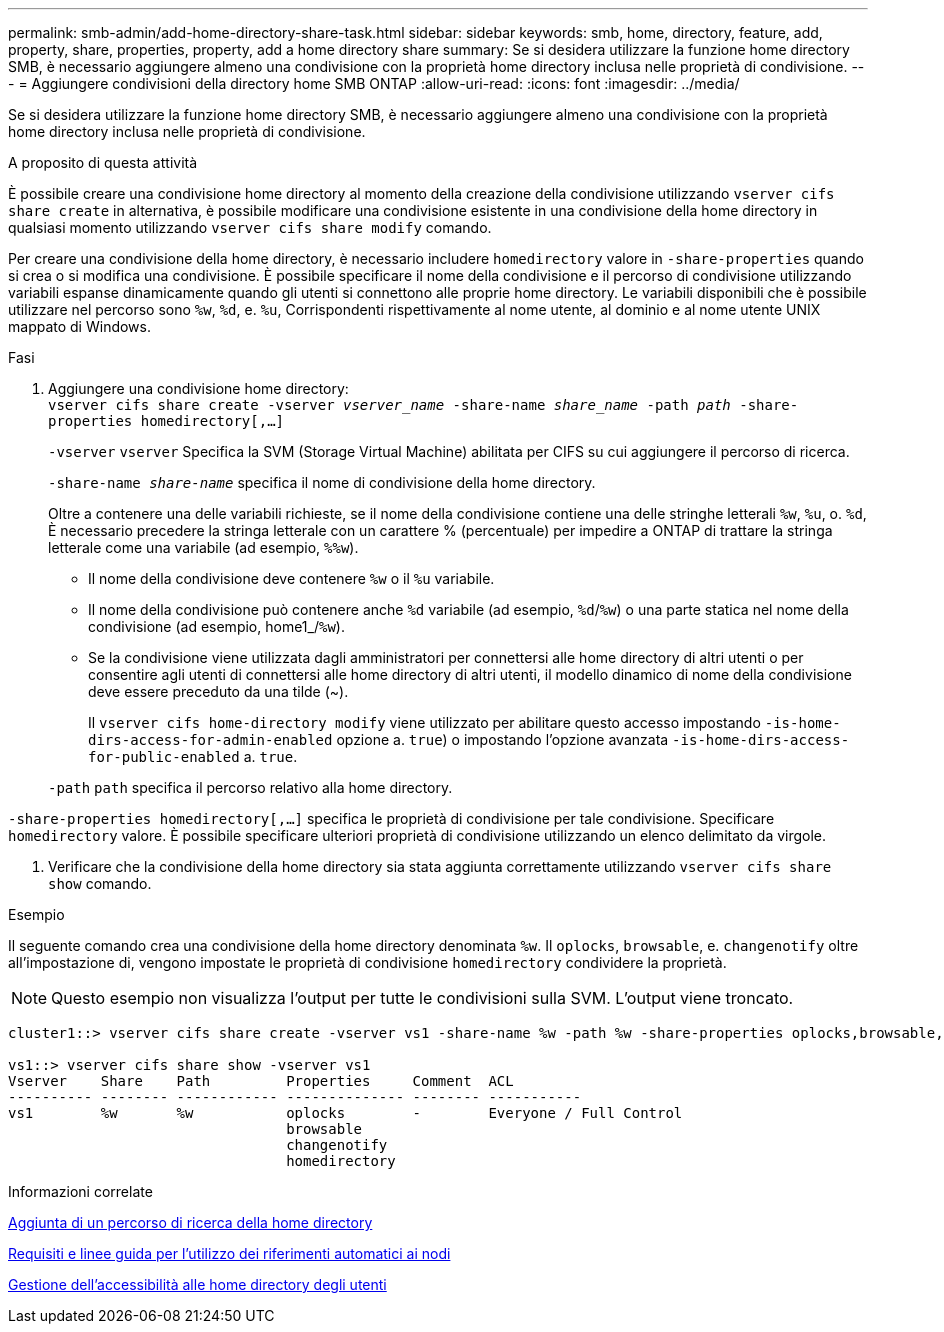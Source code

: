 ---
permalink: smb-admin/add-home-directory-share-task.html 
sidebar: sidebar 
keywords: smb, home, directory, feature, add, property, share, properties, property, add a home directory share 
summary: Se si desidera utilizzare la funzione home directory SMB, è necessario aggiungere almeno una condivisione con la proprietà home directory inclusa nelle proprietà di condivisione. 
---
= Aggiungere condivisioni della directory home SMB ONTAP
:allow-uri-read: 
:icons: font
:imagesdir: ../media/


[role="lead"]
Se si desidera utilizzare la funzione home directory SMB, è necessario aggiungere almeno una condivisione con la proprietà home directory inclusa nelle proprietà di condivisione.

.A proposito di questa attività
È possibile creare una condivisione home directory al momento della creazione della condivisione utilizzando `vserver cifs share create` in alternativa, è possibile modificare una condivisione esistente in una condivisione della home directory in qualsiasi momento utilizzando `vserver cifs share modify` comando.

Per creare una condivisione della home directory, è necessario includere `homedirectory` valore in `-share-properties` quando si crea o si modifica una condivisione. È possibile specificare il nome della condivisione e il percorso di condivisione utilizzando variabili espanse dinamicamente quando gli utenti si connettono alle proprie home directory. Le variabili disponibili che è possibile utilizzare nel percorso sono `%w`, `%d`, e. `%u`, Corrispondenti rispettivamente al nome utente, al dominio e al nome utente UNIX mappato di Windows.

.Fasi
. Aggiungere una condivisione home directory: +
`vserver cifs share create -vserver _vserver_name_ -share-name _share_name_ -path _path_ -share-properties homedirectory[,...]`
+
`-vserver` `vserver` Specifica la SVM (Storage Virtual Machine) abilitata per CIFS su cui aggiungere il percorso di ricerca.

+
`-share-name _share-name_` specifica il nome di condivisione della home directory.

+
Oltre a contenere una delle variabili richieste, se il nome della condivisione contiene una delle stringhe letterali `%w`, `%u`, o. `%d`, È necessario precedere la stringa letterale con un carattere % (percentuale) per impedire a ONTAP di trattare la stringa letterale come una variabile (ad esempio, `%%w`).

+
** Il nome della condivisione deve contenere `%w` o il `%u` variabile.
** Il nome della condivisione può contenere anche `%d` variabile (ad esempio, `%d`/`%w`) o una parte statica nel nome della condivisione (ad esempio, home1_/`%w`).
** Se la condivisione viene utilizzata dagli amministratori per connettersi alle home directory di altri utenti o per consentire agli utenti di connettersi alle home directory di altri utenti, il modello dinamico di nome della condivisione deve essere preceduto da una tilde (~).
+
Il `vserver cifs home-directory modify` viene utilizzato per abilitare questo accesso impostando `-is-home-dirs-access-for-admin-enabled` opzione a. `true`) o impostando l'opzione avanzata `-is-home-dirs-access-for-public-enabled` a. `true`.



+
`-path` `path` specifica il percorso relativo alla home directory.



`-share-properties homedirectory[,...]` specifica le proprietà di condivisione per tale condivisione. Specificare `homedirectory` valore. È possibile specificare ulteriori proprietà di condivisione utilizzando un elenco delimitato da virgole.

. Verificare che la condivisione della home directory sia stata aggiunta correttamente utilizzando `vserver cifs share show` comando.


.Esempio
Il seguente comando crea una condivisione della home directory denominata `%w`. Il `oplocks`, `browsable`, e. `changenotify` oltre all'impostazione di, vengono impostate le proprietà di condivisione `homedirectory` condividere la proprietà.

[NOTE]
====
Questo esempio non visualizza l'output per tutte le condivisioni sulla SVM. L'output viene troncato.

====
[listing]
----
cluster1::> vserver cifs share create -vserver vs1 -share-name %w -path %w -share-properties oplocks,browsable,changenotify,homedirectory

vs1::> vserver cifs share show -vserver vs1
Vserver    Share    Path         Properties     Comment  ACL
---------- -------- ------------ -------------- -------- -----------
vs1        %w       %w           oplocks        -        Everyone / Full Control
                                 browsable
                                 changenotify
                                 homedirectory
----
.Informazioni correlate
xref:add-home-directory-search-path-task.adoc[Aggiunta di un percorso di ricerca della home directory]

xref:requirements-automatic-node-referrals-concept.adoc[Requisiti e linee guida per l'utilizzo dei riferimenti automatici ai nodi]

xref:manage-accessibility-users-home-directories-task.adoc[Gestione dell'accessibilità alle home directory degli utenti]
